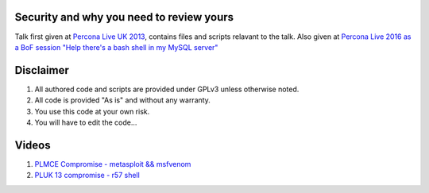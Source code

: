 Security and why you need to review yours
=========================================

Talk first given at `Percona Live UK 2013 <http://slidesha.re/1dl3LoY>`_, contains files and scripts relavant to the talk.
Also given at `Percona Live 2016 as a BoF session "Help there's a bash shell in my MySQL server" <https://www.percona.com/live/data-performance-conference-2016/sessions/help-theres-bash-shell-my-mysql-server>`_

Disclaimer
==========

#. All authored code and scripts are provided under GPLv3 unless otherwise noted.
#. All code is provided "As is" and without any warranty.
#. You use this code at your own risk.
#. You will have to edit the code...

Videos
======

#. `PLMCE Compromise - metasploit && msfvenom <https://www.youtube.com/watch?v=e29kbX-rx0s>`_
#. `PLUK 13 compromise - r57 shell <https://www.youtube.com/watch?v=XTG7fWKrygE>`_
